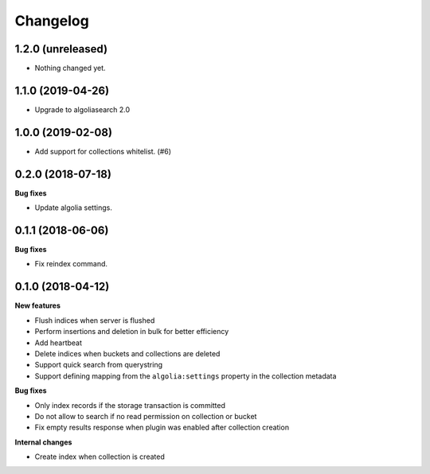 Changelog
=========

1.2.0 (unreleased)
------------------

- Nothing changed yet.


1.1.0 (2019-04-26)
------------------

- Upgrade to algoliasearch 2.0


1.0.0 (2019-02-08)
------------------

- Add support for collections whitelist. (#6)


0.2.0 (2018-07-18)
------------------

**Bug fixes**

- Update algolia settings.


0.1.1 (2018-06-06)
------------------

**Bug fixes**

- Fix reindex command.


0.1.0 (2018-04-12)
------------------

**New features**

- Flush indices when server is flushed
- Perform insertions and deletion in bulk for better efficiency
- Add heartbeat
- Delete indices when buckets and collections are deleted
- Support quick search from querystring
- Support defining mapping from the ``algolia:settings`` property in the collection metadata

**Bug fixes**

- Only index records if the storage transaction is committed
- Do not allow to search if no read permission on collection or bucket
- Fix empty results response when plugin was enabled after collection creation

**Internal changes**

- Create index when collection is created
